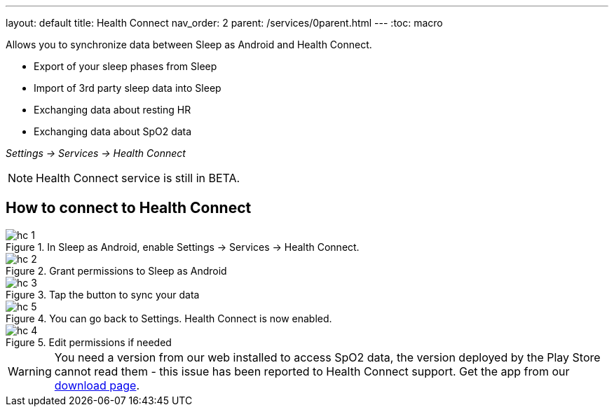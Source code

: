 ---
layout: default
title: Health Connect
nav_order: 2
parent: /services/0parent.html
---
:toc: macro

Allows you to synchronize data between Sleep as Android and Health Connect.

- Export of your sleep phases from Sleep
- Import of 3rd party sleep data into Sleep
- Exchanging data about resting HR
- Exchanging data about SpO2 data

_Settings -> Services -> Health Connect_

NOTE: Health Connect service is still in BETA.

== How to connect to  Health Connect

[.imgflexblock]
****
image::hc_1.png[role="left",title="In Sleep as Android, enable Settings -> Services -> Health Connect."]
image::hc_2.png[role="left",title="Grant permissions to Sleep as Android"]
image::hc_3.png[role="left",title="Tap the button to sync your data"]
image::hc_5.png[role="left",title="You can go back to Settings. Health Connect is now enabled."]
image::hc_4.png[role="left",title="Edit permissions if needed"]

****

[WARNING]
You need a version from our web installed to access SpO2 data, the version deployed by the Play Store cannot read them - this issue has been reported to Health Connect support. Get the app from our https://sleep.urbandroid.org/more/download/[download page].
